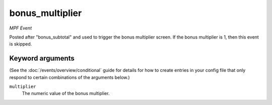 bonus_multiplier
================

*MPF Event*

Posted after "bonus_subtotal" and used to trigger the bonus
multiplier screen. If the bonus multiplier is 1, then this event is
skipped.

Keyword arguments
-----------------

(See the :doc:`/events/overview/conditional` guide for details for how to
create entries in your config file that only respond to certain combinations of
the arguments below.)

``multiplier``
  The numeric value of the bonus multiplier.

